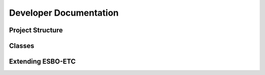 ************************************
Developer Documentation
************************************

============================
Project Structure
============================

============================
Classes
============================

============================
Extending ESBO-ETC
============================
